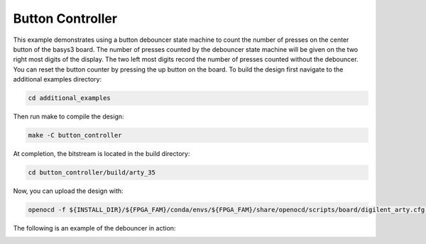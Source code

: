 Button Controller
~~~~~~~~~~~~~~~~~~

This example demonstrates using a button debouncer state machine to count the number of presses on the
center button of the basys3 board. The number of presses counted by the debouncer state machine will
be given on the two right most digits of the display. The two left most digits record the number of 
presses counted without the debouncer. You can reset the button counter by pressing the up button on 
the board. To build the design first navigate to the additional examples directory:

.. code-block:: bash
   :name: additional-examples

   cd additional_examples

Then run make to compile the design: 

.. code-block:: bash
   :name: example-debouncer-basys3

   make -C button_controller


At completion, the bitstream is located in the build directory:

.. code-block:: bash

   cd button_controller/build/arty_35

Now, you can upload the design with:

.. code-block:: bash

   openocd -f ${INSTALL_DIR}/${FPGA_FAM}/conda/envs/${FPGA_FAM}/share/openocd/scripts/board/digilent_arty.cfg -c "init; pld load 0 top.bit; exit"

The following is an example of the debouncer in action:

.. image:: ../images/debounce.gif
   :align: center
   :width: 50%


